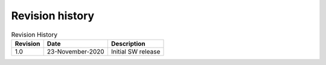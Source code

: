Revision history
================

.. table::   Revision History
   :widths: auto
   :name:  Revision history
   
   +------------+----------------------+------------------------------------------------------------------------------------------------------------------------------+
   | Revision   | Date                 | Description                                                                                                                  |
   +============+======================+==============================================================================================================================+
   | 1.0        | 23-November-2020     | Initial SW release                                                                                                           |
   +------------+----------------------+------------------------------------------------------------------------------------------------------------------------------+
   
.. raw:: html

   <div style="text-align:center">
      <video width="480" height="304" controls>
         <source src="../midi.mp4" type="video/mp4">
         Your browser does not support this tag!
      </video>
   <p><b><i>SmartBond™ DA14531 Module BLE Midi </i></b></p>   
   </div>